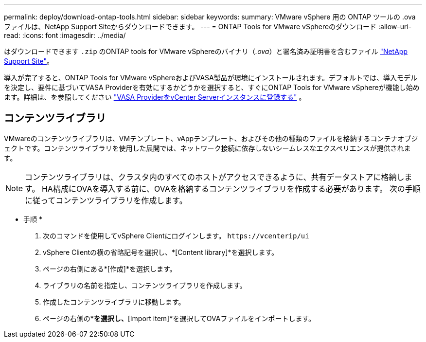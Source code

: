 ---
permalink: deploy/download-ontap-tools.html 
sidebar: sidebar 
keywords:  
summary: VMware vSphere 用の ONTAP ツールの .ova ファイルは、NetApp Support Siteからダウンロードできます。 
---
= ONTAP Tools for VMware vSphereのダウンロード
:allow-uri-read: 
:icons: font
:imagesdir: ../media/


[role="lead"]
はダウンロードできます `.zip` のONTAP tools for VMware vSphereのバイナリ（_.ova_）と署名済み証明書を含むファイル https://mysupport.netapp.com/site/products/all/details/otv/downloads-tab["NetApp Support Site"^]。

導入が完了すると、ONTAP Tools for VMware vSphereおよびVASA製品が環境にインストールされます。デフォルトでは、導入モデルを決定し、要件に基づいてVASA Providerを有効にするかどうかを選択すると、すぐにONTAP Tools for VMware vSphereが機能し始めます。詳細は、を参照してください link:../configure/registration-process.html["VASA ProviderをvCenter Serverインスタンスに登録する"] 。



== コンテンツライブラリ

VMwareのコンテンツライブラリは、VMテンプレート、vAppテンプレート、およびその他の種類のファイルを格納するコンテナオブジェクトです。コンテンツライブラリを使用した展開では、ネットワーク接続に依存しないシームレスなエクスペリエンスが提供されます。


NOTE: コンテンツライブラリは、クラスタ内のすべてのホストがアクセスできるように、共有データストアに格納します。
HA構成にOVAを導入する前に、OVAを格納するコンテンツライブラリを作成する必要があります。
次の手順に従ってコンテンツライブラリを作成します。

* 手順 *

. 次のコマンドを使用してvSphere Clientにログインします。 `\https://vcenterip/ui`
. vSphere Clientの横の省略記号を選択し、*[Content library]*を選択します。
. ページの右側にある*[作成]*を選択します。
. ライブラリの名前を指定し、コンテンツライブラリを作成します。
. 作成したコンテンツライブラリに移動します。
. ページの右側の*[Actions]*を選択し、*[Import item]*を選択してOVAファイルをインポートします。

